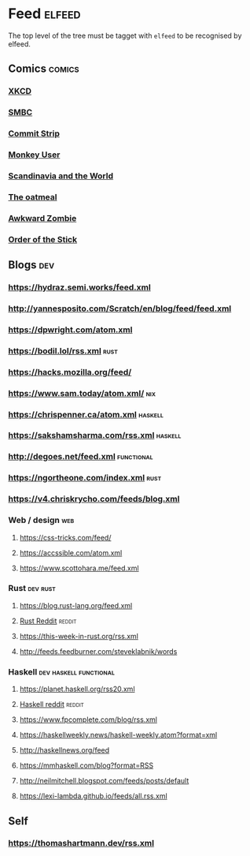 * Feed                                                               :elfeed:
  The top level of the tree must be tagget with ~elfeed~ to be recognised by elfeed.
** Comics                                                            :comics:
*** [[https://xkcd.com/rss.xml][XKCD]]
*** [[https://www.smbc-comics.com/comic/rss][SMBC]]
*** [[http://www.commitstrip.com/en/feed/][Commit Strip]]
*** [[https://www.monkeyuser.com/feed.xml][Monkey User]]
*** [[http://feeds.feedburner.com/satwcomic][Scandinavia and the World]]
*** [[http://feeds.feedburner.com/oatmealfeed][The oatmeal]]
*** [[http://www.awkwardzombie.com/awkward.php][Awkward Zombie]]
*** [[http://www.giantitp.com/comics/oots.rss][Order of the Stick]]
** Blogs                                                                :dev:
*** https://hydraz.semi.works/feed.xml
*** http://yannesposito.com/Scratch/en/blog/feed/feed.xml
*** https://dpwright.com/atom.xml
*** https://bodil.lol/rss.xml                                          :rust:
*** https://hacks.mozilla.org/feed/
*** https://www.sam.today/atom.xml/                                     :nix:
*** https://chrispenner.ca/atom.xml                                 :haskell:
*** https://sakshamsharma.com/rss.xml                               :haskell:
*** http://degoes.net/feed.xml                                   :functional:
*** https://ngortheone.com/index.xml                                   :rust:
*** https://v4.chriskrycho.com/feeds/blog.xml
*** Web / design                                                        :web:
**** https://css-tricks.com/feed/
**** https://accssible.com/atom.xml
**** https://www.scottohara.me/feed.xml
*** Rust                                                           :dev:rust:
**** https://blog.rust-lang.org/feed.xml
**** [[https://www.reddit.com/r/rust/.rss?format=xml][Rust Reddit]]                                                     :reddit:
**** https://this-week-in-rust.org/rss.xml
**** http://feeds.feedburner.com/steveklabnik/words
*** Haskell                                          :dev:haskell:functional:
**** https://planet.haskell.org/rss20.xml
**** [[https://old.reddit.com/r/haskell/.rss?format=xml][Haskell reddit]]                                                  :reddit:
**** https://www.fpcomplete.com/blog/rss.xml
**** https://haskellweekly.news/haskell-weekly.atom?format=xml
**** http://haskellnews.org/feed
**** https://mmhaskell.com/blog?format=RSS
**** http://neilmitchell.blogspot.com/feeds/posts/default
**** https://lexi-lambda.github.io/feeds/all.rss.xml
** Self
*** https://thomashartmann.dev/rss.xml
